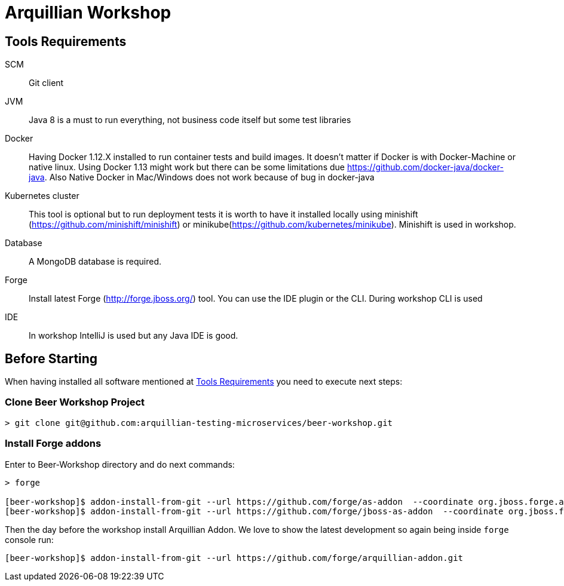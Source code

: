 = Arquillian Workshop

== Tools Requirements

SCM:: Git client
JVM:: Java 8 is a must to run everything, not business code itself but some test libraries
Docker:: Having Docker 1.12.X installed to run container tests and build images. It doesn't matter if Docker is with Docker-Machine or native linux. Using Docker 1.13 might work but there can be some limitations due https://github.com/docker-java/docker-java. Also Native Docker in Mac/Windows does not work because of bug in docker-java
Kubernetes cluster:: This tool is optional but to run deployment tests it is worth to have it installed locally using minishift (https://github.com/minishift/minishift) or minikube(https://github.com/kubernetes/minikube). Minishift is used in workshop.
Database:: A MongoDB database is required. 
Forge:: Install latest Forge (http://forge.jboss.org/) tool. You can use the IDE plugin or the CLI. During workshop CLI is used
IDE:: In workshop IntelliJ is used but any Java IDE is good.

== Before Starting

When having installed all software mentioned at <<Tools Requirements>> you need to execute next steps:

=== Clone Beer Workshop Project

[source, terminal]
----
> git clone git@github.com:arquillian-testing-microservices/beer-workshop.git
----

=== Install Forge addons

Enter to Beer-Workshop directory and do next commands:

[source, terminal]
----
> forge

[beer-workshop]$ addon-install-from-git --url https://github.com/forge/as-addon  --coordinate org.jboss.forge.addon:as
[beer-workshop]$ addon-install-from-git --url https://github.com/forge/jboss-as-addon  --coordinate org.jboss.forge.addon:jboss-as-wf
----

Then the day before the workshop install Arquillian Addon. We love to show the latest development so again being inside `forge` console run:

[source, terminal]
----
[beer-workshop]$ addon-install-from-git --url https://github.com/forge/arquillian-addon.git
----

